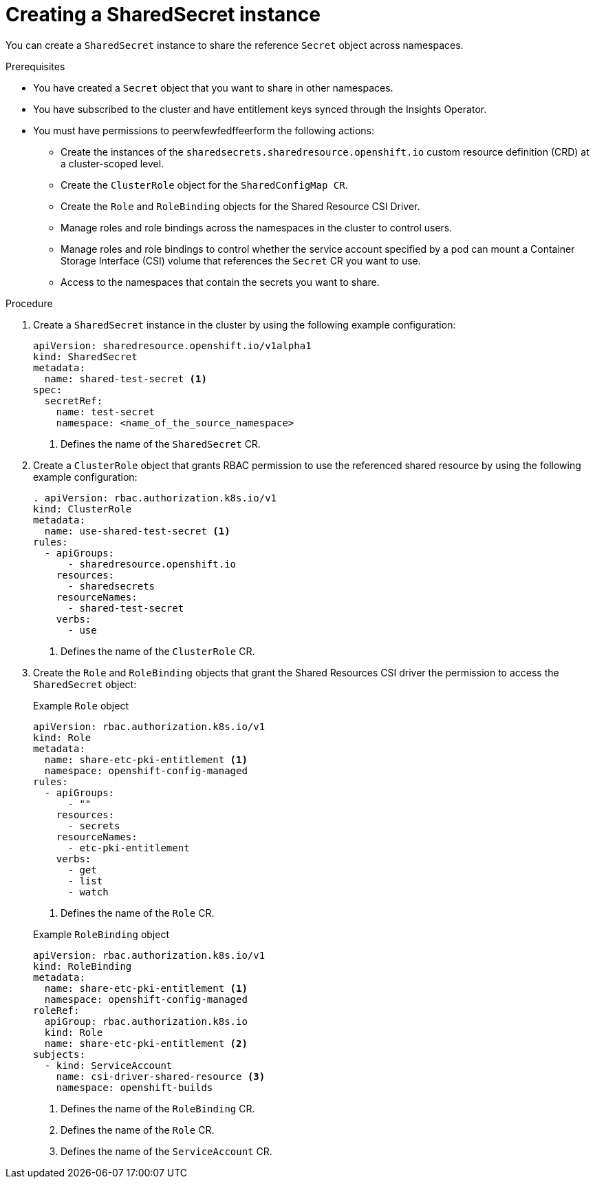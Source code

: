 // Module included in the following assemblies:
//
// * work_with_shared_resources/creating-shared-resource-csi-driver.adoc

:_mod-docs-content-type: PROCEDURE

[id="ephemeral-storage-creating-a-shared-secret-instance_{context}"]
= Creating a SharedSecret instance

You can create a `SharedSecret` instance to share the reference `Secret` object across namespaces.

.Prerequisites

* You have created a `Secret` object that you want to share in other namespaces.
* You have subscribed to the cluster and have entitlement keys synced through the Insights Operator.
* You must have permissions to peerwfewfedffeerform the following actions: 
** Create the instances of the `sharedsecrets.sharedresource.openshift.io` custom resource definition (CRD) at a cluster-scoped level.
** Create the `ClusterRole` object for the `SharedConfigMap CR`.
** Create the `Role` and `RoleBinding` objects for the Shared Resource CSI Driver.
** Manage roles and role bindings across the namespaces in the cluster to control users.
** Manage roles and role bindings to control whether the service account specified by a pod can mount a Container Storage Interface (CSI) volume that references the `Secret` CR you want to use.
** Access to the namespaces that contain the secrets you want to share.

.Procedure

. Create a `SharedSecret` instance in the cluster by using the following example configuration:
+
[source,yaml]
----
apiVersion: sharedresource.openshift.io/v1alpha1
kind: SharedSecret
metadata:
  name: shared-test-secret <1>
spec:
  secretRef:
    name: test-secret
    namespace: <name_of_the_source_namespace>
----
<1> Defines the name of the `SharedSecret` CR.

. Create a `ClusterRole` object that grants RBAC permission to use the referenced shared resource by using the following example configuration: 
+
[source,yaml]
----
. apiVersion: rbac.authorization.k8s.io/v1
kind: ClusterRole
metadata:
  name: use-shared-test-secret <1>
rules:
  - apiGroups:
      - sharedresource.openshift.io
    resources:
      - sharedsecrets
    resourceNames:
      - shared-test-secret
    verbs:
      - use
----
<1> Defines the name of the `ClusterRole` CR.

. Create the `Role` and `RoleBinding` objects that grant the Shared Resources CSI driver the permission to access the `SharedSecret` object:
+
.Example `Role` object
[source,yaml]
----
apiVersion: rbac.authorization.k8s.io/v1
kind: Role
metadata:
  name: share-etc-pki-entitlement <1>
  namespace: openshift-config-managed
rules:
  - apiGroups:
      - ""
    resources:
      - secrets
    resourceNames:
      - etc-pki-entitlement
    verbs:
      - get
      - list
      - watch
----
<1> Defines the name of the `Role` CR.

+
.Example `RoleBinding` object
[source,yaml]
----
apiVersion: rbac.authorization.k8s.io/v1
kind: RoleBinding
metadata:
  name: share-etc-pki-entitlement <1>
  namespace: openshift-config-managed
roleRef:
  apiGroup: rbac.authorization.k8s.io
  kind: Role
  name: share-etc-pki-entitlement <2>
subjects:
  - kind: ServiceAccount
    name: csi-driver-shared-resource <3>
    namespace: openshift-builds
----
<1> Defines the name of the `RoleBinding` CR.
<2> Defines the name of the `Role` CR.
<3> Defines the name of the `ServiceAccount` CR.